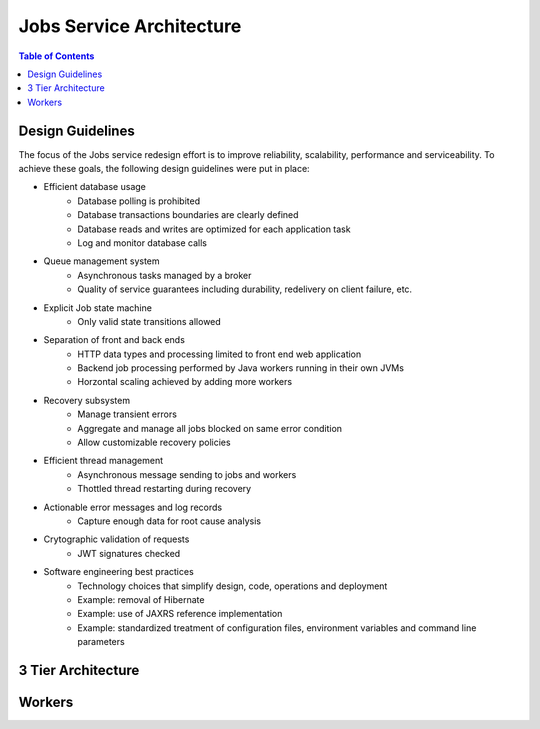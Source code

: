 Jobs Service Architecture
=========================

.. contents:: Table of Contents

Design Guidelines
-----------------

The focus of the Jobs service redesign effort is to improve reliability, scalability, performance and serviceability.  To achieve these goals, the following design guidelines were put in place:

- Efficient database usage
    - Database polling is prohibited
    - Database transactions boundaries are clearly defined
    - Database reads and writes are optimized for each application task
    - Log and monitor database calls
- Queue management system
    - Asynchronous tasks managed by a broker
    - Quality of service guarantees including durability, redelivery on client failure, etc.
- Explicit Job state machine
    - Only valid state transitions allowed
- Separation of front and back ends
    - HTTP data types and processing limited to front end web application
    - Backend job processing performed by Java workers running in their own JVMs
    - Horzontal scaling achieved by adding more workers
- Recovery subsystem 
    - Manage transient errors
    - Aggregate and manage all jobs blocked on same error condition
    - Allow customizable recovery policies 
- Efficient thread management
    - Asynchronous message sending to jobs and workers 
    - Thottled thread restarting during recovery
- Actionable error messages and log records
    - Capture enough data for root cause analysis
- Crytographic validation of requests
    - JWT signatures checked
- Software engineering best practices 
    - Technology choices that simplify design, code, operations and deployment
    - Example: removal of Hibernate
    - Example: use of JAXRS reference implementation
    - Example: standardized treatment of configuration files, environment variables and command line parameters
    
3 Tier Architecture
-------------------

.. image:: Aloe3TierArchitecture.jpg

Workers
-------

.. image:: AloeWorkers.jpg